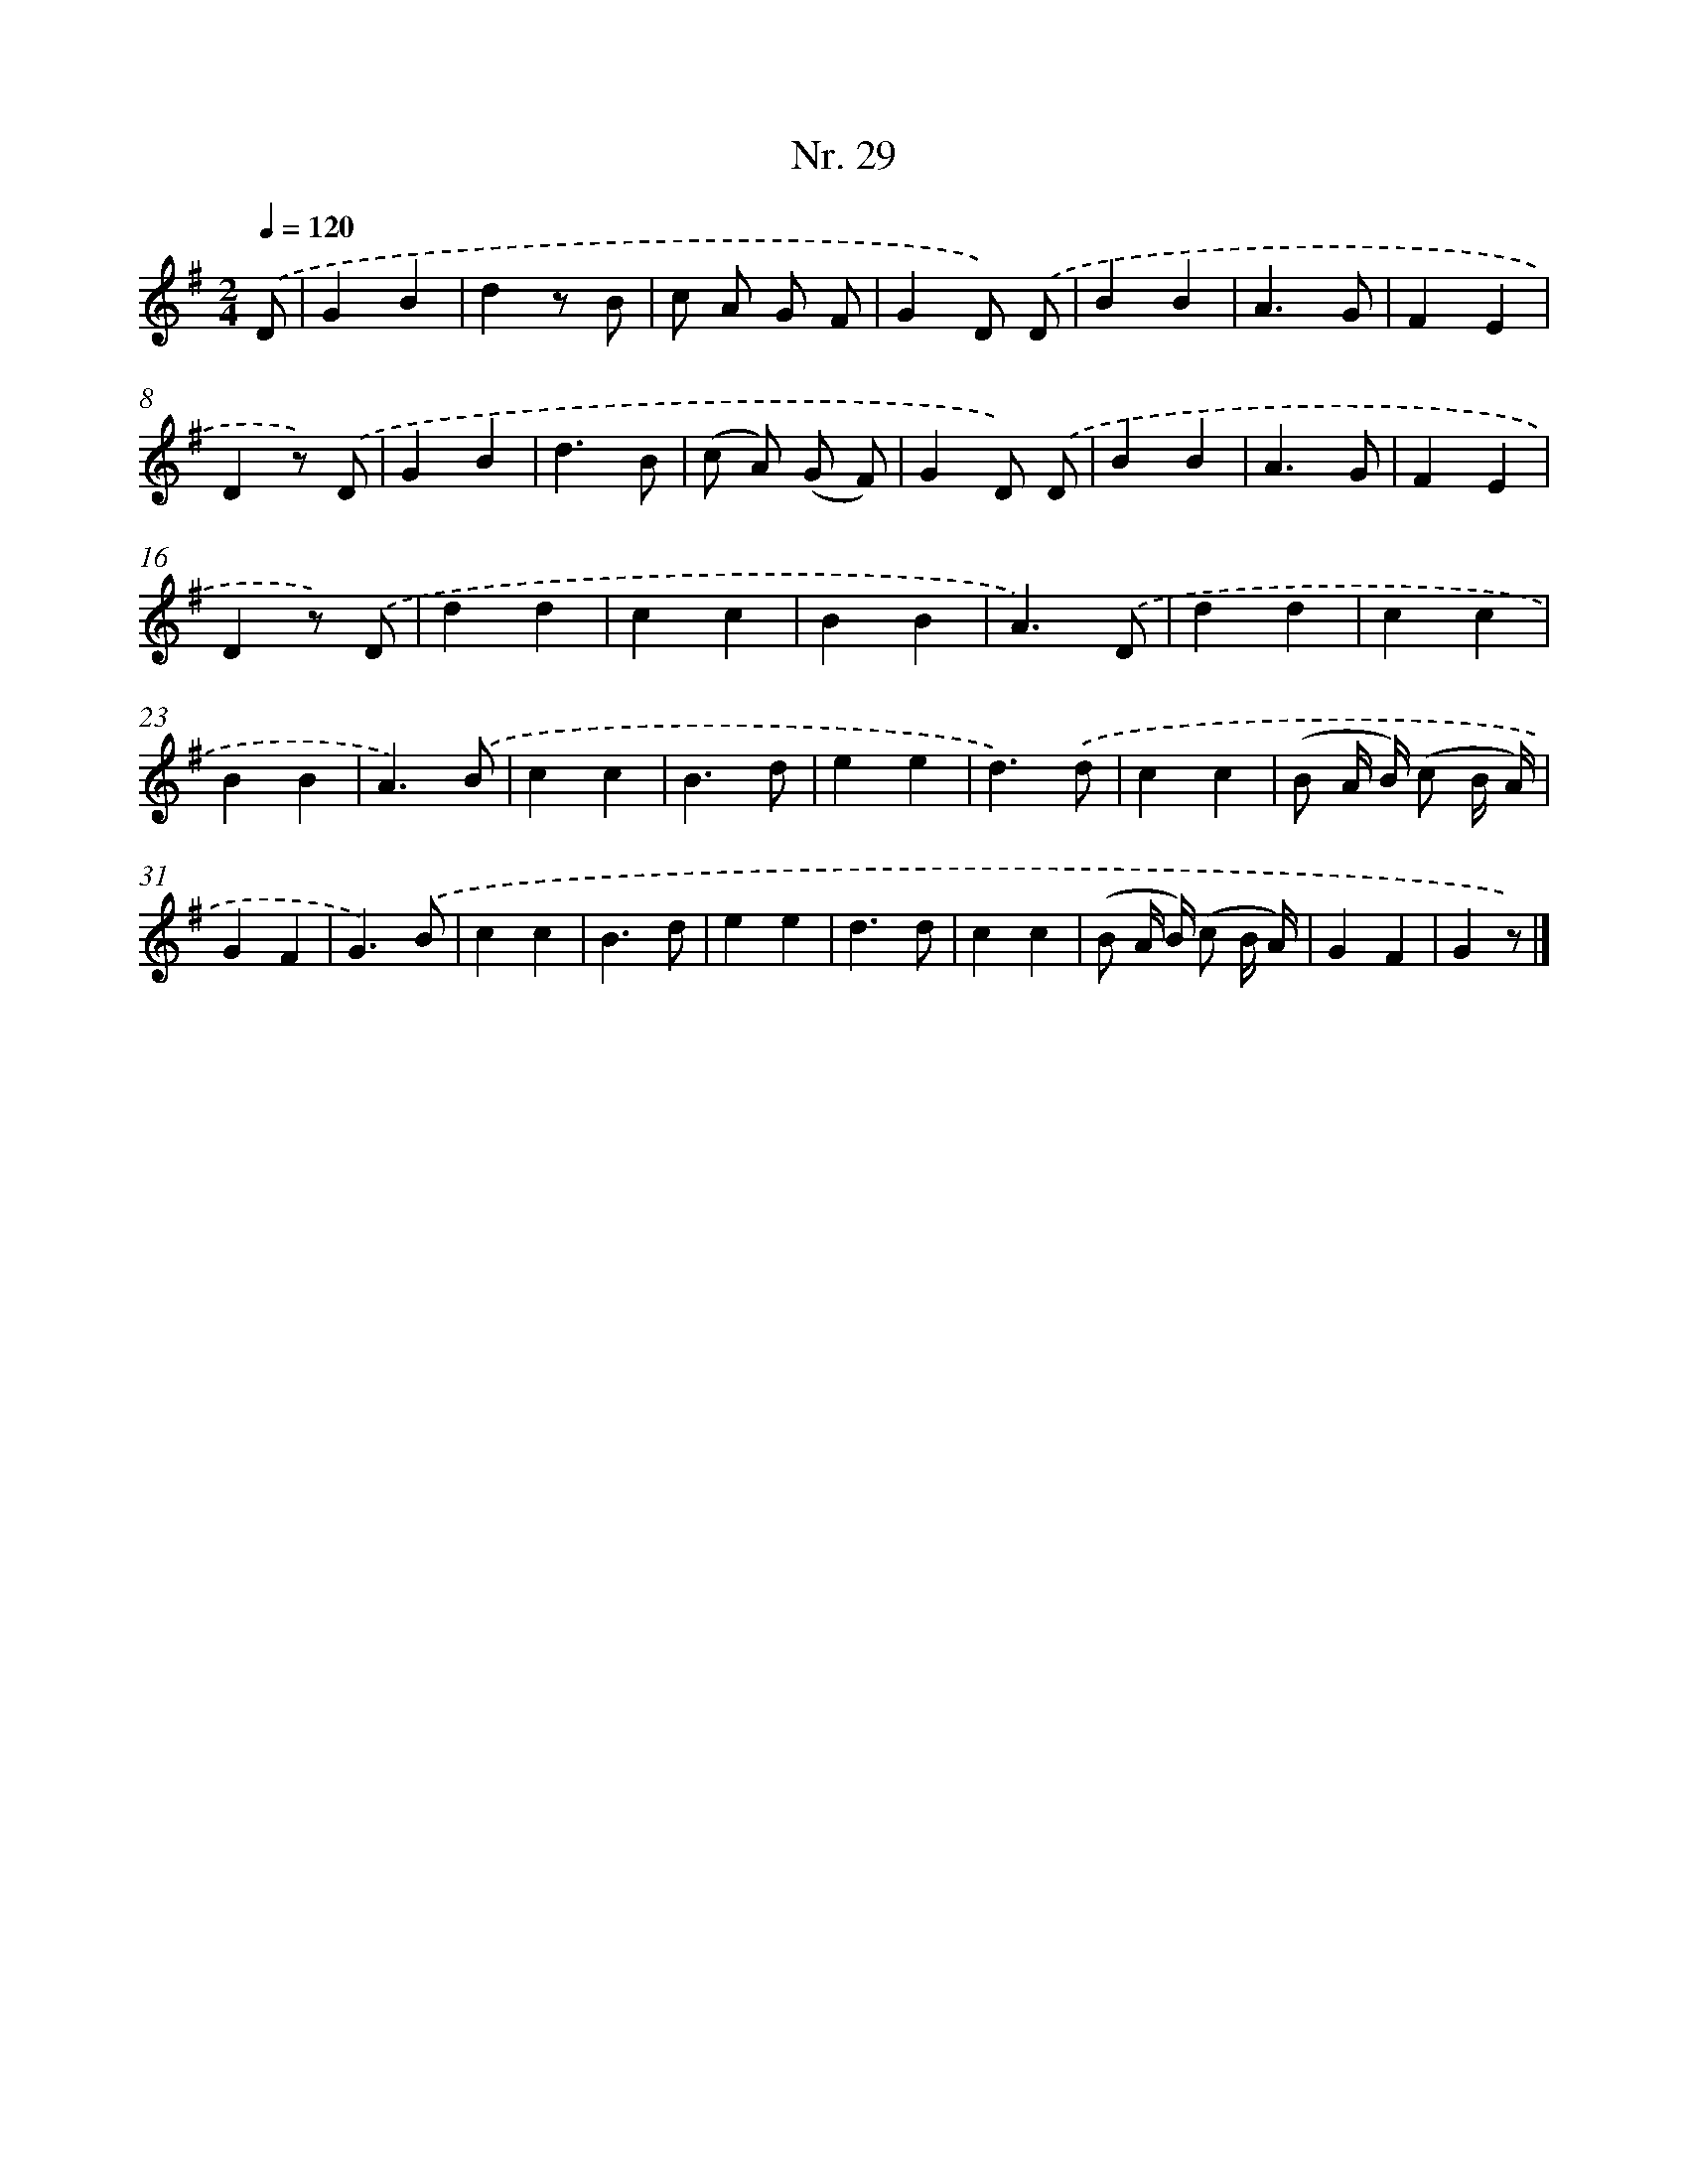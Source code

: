 X: 12935
T: Nr. 29
%%abc-version 2.0
%%abcx-abcm2ps-target-version 5.9.1 (29 Sep 2008)
%%abc-creator hum2abc beta
%%abcx-conversion-date 2018/11/01 14:37:29
%%humdrum-veritas 3952596152
%%humdrum-veritas-data 3399329350
%%continueall 1
%%barnumbers 0
L: 1/4
M: 2/4
Q: 1/4=120
K: G clef=treble
.('D/ [I:setbarnb 1]|
GB |
dz/ B/ |
c/ A/ G/ F/ |
GD/) .('D/ |
BB |
A3/G/ |
FE |
Dz/) .('D/ |
GB |
d3/B/ |
(c/ A/) (G/ F/) |
GD/) .('D/ |
BB |
A3/G/ |
FE |
Dz/) .('D/ |
dd |
cc |
BB |
A3/).('D/ |
dd |
cc |
BB |
A3/).('B/ |
cc |
B3/d/ |
ee |
d3/).('d/ |
cc |
(B/ A// B//) (c/ B// A//) |
GF |
G3/).('B/ |
cc |
B3/d/ |
ee |
d3/d/ |
cc |
(B/ A// B//) (c/ B// A//) |
GF |
Gz/) |]
